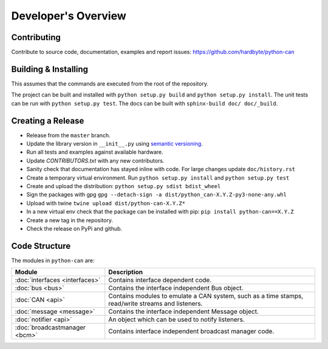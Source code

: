 Developer's Overview
====================


Contributing
------------

Contribute to source code, documentation, examples and report issues:
https://github.com/hardbyte/python-can


Building & Installing
---------------------

This assumes that the commands are executed from the root of the repository.

The project can be built and installed with ``python setup.py build`` and
``python setup.py install``.
The unit tests can be run with ``python setup.py test``.
The docs can be built with ``sphinx-build doc/ doc/_build``.


Creating a Release
------------------

- Release from the ``master`` branch.
- Update the library version in ``__init__.py`` using `semantic versioning <http://semver.org>`__.
- Run all tests and examples against available hardware.
- Update `CONTRIBUTORS.txt` with any new contributors.
- Sanity check that documentation has stayed inline with code. For large changes update ``doc/history.rst``
- Create a temporary virtual environment. Run ``python setup.py install`` and ``python setup.py test``
- Create and upload the distribution: ``python setup.py sdist bdist_wheel``
- Sign the packages with gpg ``gpg --detach-sign -a dist/python_can-X.Y.Z-py3-none-any.whl``
- Upload with twine ``twine upload dist/python-can-X.Y.Z*``
- In a new virtual env check that the package can be installed with pip: ``pip install python-can==X.Y.Z``
- Create a new tag in the repository.
- Check the release on PyPi and github.


Code Structure
--------------

The modules in ``python-can`` are:

+---------------------------------+------------------------------------------------------+
|Module                           | Description                                          |
+=================================+======================================================+
|:doc:`interfaces <interfaces>`   | Contains interface dependent code.                   |
+---------------------------------+------------------------------------------------------+
|:doc:`bus <bus>`                 | Contains the interface independent Bus object.       |
+---------------------------------+------------------------------------------------------+
|:doc:`CAN <api>`                 | Contains modules to emulate a CAN system, such as a  |
|                                 | time stamps, read/write streams and listeners.       |
+---------------------------------+------------------------------------------------------+
|:doc:`message <message>`         | Contains the interface independent Message object.   |
+---------------------------------+------------------------------------------------------+
|:doc:`notifier <api>`            | An object which can be used to notify listeners.     |
+---------------------------------+------------------------------------------------------+
|:doc:`broadcastmanager <bcm>`    | Contains interface independent broadcast manager     |
|                                 | code.                                                |
+---------------------------------+------------------------------------------------------+
